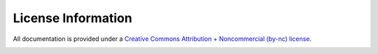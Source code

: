 .. license

License Information
===================

All documentation is provided under a `Creative 
Commons Attribution + Noncommercial (by-nc) license 
<http://creativecommons.org/licenses/by-nc/3.0/>`_.

.. image:: images/CC88x31.*
    :align: center
    
